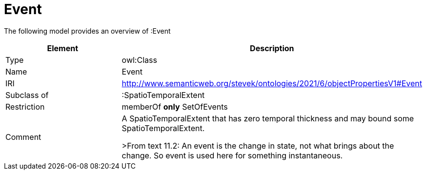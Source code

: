 // This file was created automatically by title Untitled No version .
// DO NOT EDIT!

= Event

//Include information from owl files

The following model provides an overview of :Event

|===
|Element |Description

|Type
|owl:Class

|Name
|Event

|IRI
|http://www.semanticweb.org/stevek/ontologies/2021/6/objectPropertiesV1#Event

|Subclass of
|:SpatioTemporalExtent

|Restriction
|memberOf **only** SetOfEvents

|Comment
|A SpatioTemporalExtent that has zero temporal thickness and may bound some SpatioTemporalExtent.

>From text 11.2: An event is the change in state, not what brings about the change. So event is used here for something instantaneous.

|===